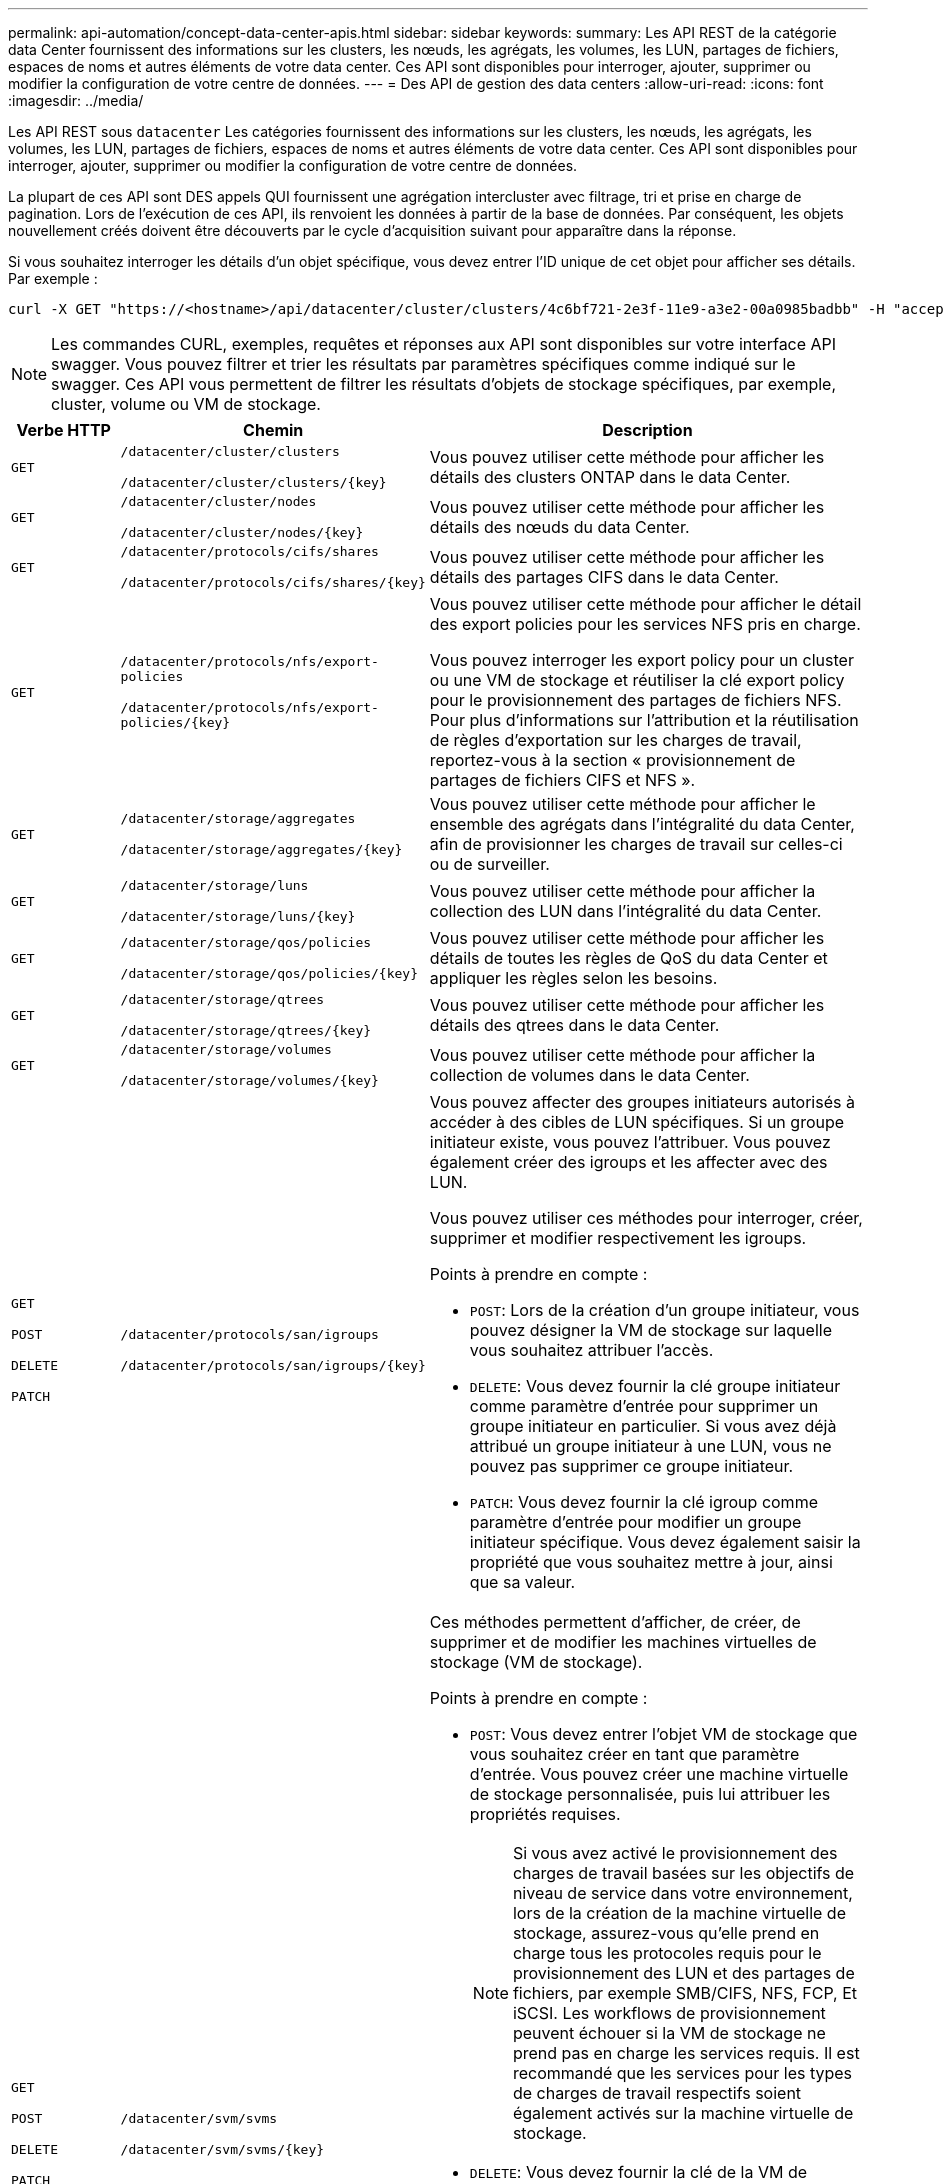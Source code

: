 ---
permalink: api-automation/concept-data-center-apis.html 
sidebar: sidebar 
keywords:  
summary: Les API REST de la catégorie data Center fournissent des informations sur les clusters, les nœuds, les agrégats, les volumes, les LUN, partages de fichiers, espaces de noms et autres éléments de votre data center. Ces API sont disponibles pour interroger, ajouter, supprimer ou modifier la configuration de votre centre de données. 
---
= Des API de gestion des data centers
:allow-uri-read: 
:icons: font
:imagesdir: ../media/


[role="lead"]
Les API REST sous `datacenter` Les catégories fournissent des informations sur les clusters, les nœuds, les agrégats, les volumes, les LUN, partages de fichiers, espaces de noms et autres éléments de votre data center. Ces API sont disponibles pour interroger, ajouter, supprimer ou modifier la configuration de votre centre de données.

La plupart de ces API sont DES appels QUI fournissent une agrégation intercluster avec filtrage, tri et prise en charge de pagination. Lors de l'exécution de ces API, ils renvoient les données à partir de la base de données. Par conséquent, les objets nouvellement créés doivent être découverts par le cycle d'acquisition suivant pour apparaître dans la réponse.

Si vous souhaitez interroger les détails d'un objet spécifique, vous devez entrer l'ID unique de cet objet pour afficher ses détails. Par exemple :

[listing]
----
curl -X GET "https://<hostname>/api/datacenter/cluster/clusters/4c6bf721-2e3f-11e9-a3e2-00a0985badbb" -H "accept: application/json" -H "Authorization: Basic <Base64EncodedCredentials>"
----
[NOTE]
====
Les commandes CURL, exemples, requêtes et réponses aux API sont disponibles sur votre interface API swagger. Vous pouvez filtrer et trier les résultats par paramètres spécifiques comme indiqué sur le swagger. Ces API vous permettent de filtrer les résultats d'objets de stockage spécifiques, par exemple, cluster, volume ou VM de stockage.

====
[cols="1a,1a,4a"]
|===
| Verbe HTTP | Chemin | Description 


 a| 
`GET`
 a| 
`/datacenter/cluster/clusters`

`/datacenter/cluster/clusters/{key}`
 a| 
Vous pouvez utiliser cette méthode pour afficher les détails des clusters ONTAP dans le data Center.



 a| 
`GET`
 a| 
`/datacenter/cluster/nodes`

`/datacenter/cluster/nodes/{key}`
 a| 
Vous pouvez utiliser cette méthode pour afficher les détails des nœuds du data Center.



 a| 
`GET`
 a| 
`/datacenter/protocols/cifs/shares`

`/datacenter/protocols/cifs/shares/{key}`
 a| 
Vous pouvez utiliser cette méthode pour afficher les détails des partages CIFS dans le data Center.



 a| 
`GET`
 a| 
`/datacenter/protocols/nfs/export-policies`

`/datacenter/protocols/nfs/export-policies/{key}`
 a| 
Vous pouvez utiliser cette méthode pour afficher le détail des export policies pour les services NFS pris en charge.

Vous pouvez interroger les export policy pour un cluster ou une VM de stockage et réutiliser la clé export policy pour le provisionnement des partages de fichiers NFS. Pour plus d'informations sur l'attribution et la réutilisation de règles d'exportation sur les charges de travail, reportez-vous à la section « provisionnement de partages de fichiers CIFS et NFS ».



 a| 
`GET`
 a| 
`/datacenter/storage/aggregates`

`/datacenter/storage/aggregates/{key}`
 a| 
Vous pouvez utiliser cette méthode pour afficher le ensemble des agrégats dans l'intégralité du data Center, afin de provisionner les charges de travail sur celles-ci ou de surveiller.



 a| 
`GET`
 a| 
`/datacenter/storage/luns`

`/datacenter/storage/luns/{key}`
 a| 
Vous pouvez utiliser cette méthode pour afficher la collection des LUN dans l'intégralité du data Center.



 a| 
`GET`
 a| 
`/datacenter/storage/qos/policies`

`/datacenter/storage/qos/policies/{key}`
 a| 
Vous pouvez utiliser cette méthode pour afficher les détails de toutes les règles de QoS du data Center et appliquer les règles selon les besoins.



 a| 
`GET`
 a| 
`/datacenter/storage/qtrees`

`/datacenter/storage/qtrees/{key}`
 a| 
Vous pouvez utiliser cette méthode pour afficher les détails des qtrees dans le data Center.



 a| 
`GET`
 a| 
`/datacenter/storage/volumes`

`/datacenter/storage/volumes/{key}`
 a| 
Vous pouvez utiliser cette méthode pour afficher la collection de volumes dans le data Center.



 a| 
`GET`

`POST`

`DELETE`

`PATCH`
 a| 
`/datacenter/protocols/san/igroups`

`/datacenter/protocols/san/igroups/{key}`
 a| 
Vous pouvez affecter des groupes initiateurs autorisés à accéder à des cibles de LUN spécifiques. Si un groupe initiateur existe, vous pouvez l'attribuer. Vous pouvez également créer des igroups et les affecter avec des LUN.

Vous pouvez utiliser ces méthodes pour interroger, créer, supprimer et modifier respectivement les igroups.

Points à prendre en compte :

* `POST`: Lors de la création d'un groupe initiateur, vous pouvez désigner la VM de stockage sur laquelle vous souhaitez attribuer l'accès.
* `DELETE`: Vous devez fournir la clé groupe initiateur comme paramètre d'entrée pour supprimer un groupe initiateur en particulier. Si vous avez déjà attribué un groupe initiateur à une LUN, vous ne pouvez pas supprimer ce groupe initiateur.
* `PATCH`: Vous devez fournir la clé igroup comme paramètre d'entrée pour modifier un groupe initiateur spécifique. Vous devez également saisir la propriété que vous souhaitez mettre à jour, ainsi que sa valeur.




 a| 
`GET`

`POST`

`DELETE`

`PATCH`
 a| 
`/datacenter/svm/svms`

`/datacenter/svm/svms/{key}`
 a| 
Ces méthodes permettent d'afficher, de créer, de supprimer et de modifier les machines virtuelles de stockage (VM de stockage).

Points à prendre en compte :

* `POST`: Vous devez entrer l'objet VM de stockage que vous souhaitez créer en tant que paramètre d'entrée. Vous pouvez créer une machine virtuelle de stockage personnalisée, puis lui attribuer les propriétés requises.
+

NOTE: Si vous avez activé le provisionnement des charges de travail basées sur les objectifs de niveau de service dans votre environnement, lors de la création de la machine virtuelle de stockage, assurez-vous qu'elle prend en charge tous les protocoles requis pour le provisionnement des LUN et des partages de fichiers, par exemple SMB/CIFS, NFS, FCP, Et iSCSI. Les workflows de provisionnement peuvent échouer si la VM de stockage ne prend pas en charge les services requis. Il est recommandé que les services pour les types de charges de travail respectifs soient également activés sur la machine virtuelle de stockage.

* `DELETE`: Vous devez fournir la clé de la VM de stockage pour supprimer une VM de stockage particulière.
+

NOTE: Si vous avez activé le provisionnement des charges de travail basées sur les objectifs SLO sur votre environnement, vous ne pouvez pas supprimer cette machine virtuelle de stockage sur laquelle les charges de travail de stockage ont été provisionnées. Lorsque vous supprimez une machine virtuelle de stockage sur laquelle un serveur CIFS/SMB a été configuré, cette API supprime également le serveur CIFS/SMB et la configuration Active Directory locale. Cependant, le nom du serveur CIFS/SMB reste dans la configuration Active Directory que vous devez supprimer manuellement du serveur Active Directory.

* `PATCH`: Vous devez fournir la clé VM de stockage pour modifier une VM de stockage particulière. Vous devez également saisir les propriétés que vous souhaitez mettre à jour, ainsi que leurs valeurs.


|===